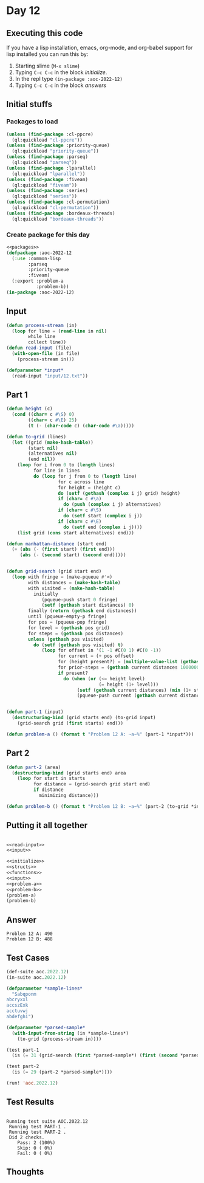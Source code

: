 #+STARTUP: indent contents
#+OPTIONS: num:nil toc:nil
* Day 12
** Executing this code
If you have a lisp installation, emacs, org-mode, and org-babel
support for lisp installed you can run this by:
1. Starting slime (=M-x slime=)
2. Typing =C-c C-c= in the block [[initialize][initialize]].
3. In the repl type =(in-package :aoc-2022-12)=
4. Typing =C-c C-c= in the block [[answers][answers]]
** Initial stuffs
*** Packages to load
#+NAME: packages
#+BEGIN_SRC lisp :results silent
  (unless (find-package :cl-ppcre)
    (ql:quickload "cl-ppcre"))
  (unless (find-package :priority-queue)
    (ql:quickload "priority-queue"))
  (unless (find-package :parseq)
    (ql:quickload "parseq"))
  (unless (find-package :lparallel)
    (ql:quickload "lparallel"))
  (unless (find-package :fiveam)
    (ql:quickload "fiveam"))
  (unless (find-package :series)
    (ql:quickload "series"))
  (unless (find-package :cl-permutation)
    (ql:quickload "cl-permutation"))
  (unless (find-package :bordeaux-threads)
    (ql:quickload "bordeaux-threads"))
#+END_SRC
*** Create package for this day
#+NAME: initialize
#+BEGIN_SRC lisp :noweb yes :results silent
  <<packages>>
  (defpackage :aoc-2022-12
    (:use :common-lisp
          :parseq
          :priority-queue
          :fiveam)
    (:export :problem-a
             :problem-b))
  (in-package :aoc-2022-12)
#+END_SRC
** Input
#+NAME: read-input
#+BEGIN_SRC lisp :results silent
  (defun process-stream (in)
    (loop for line = (read-line in nil)
          while line
          collect line))
  (defun read-input (file)
    (with-open-file (in file)
      (process-stream in)))
#+END_SRC
#+NAME: input
#+BEGIN_SRC lisp :noweb yes :results silent
  (defparameter *input*
    (read-input "input/12.txt"))
#+END_SRC
** Part 1
#+NAME: problem-a
#+BEGIN_SRC lisp :noweb yes :results silent
  (defun height (c)
    (cond ((char= c #\S) 0)
          ((char= c #\E) 25)
          (t (- (char-code c) (char-code #\a)))))

  (defun to-grid (lines)
    (let ((grid (make-hash-table))
          (start nil)
          (alternatives nil)
          (end nil))
      (loop for i from 0 to (length lines)
            for line in lines
            do (loop for j from 0 to (length line)
                     for c across line
                     for height = (height c)
                     do (setf (gethash (complex i j) grid) height)
                     if (char= c #\a)
                       do (push (complex i j) alternatives)
                     if (char= c #\S)
                       do (setf start (complex i j))
                     if (char= c #\E)
                       do (setf end (complex i j))))
      (list grid (cons start alternatives) end)))

  (defun manhattan-distance (start end)
    (+ (abs (- (first start) (first end)))
       (abs (- (second start) (second end)))))


  (defun grid-search (grid start end)
    (loop with fringe = (make-pqueue #'<)
          with distances = (make-hash-table)
          with visited = (make-hash-table)
            initially
               (pqueue-push start 0 fringe)
               (setf (gethash start distances) 0)
          finally (return (gethash end distances))
          until (pqueue-empty-p fringe)
          for pos = (pqueue-pop fringe)
          for level = (gethash pos grid)
          for steps = (gethash pos distances)
          unless (gethash pos visited)
            do (setf (gethash pos visited) t)
               (loop for offset in '(1 -1 #C(0 1) #C(0 -1))
                     for current = (+ pos offset)
                     for (height present?) = (multiple-value-list (gethash current grid))
                     for prior-steps = (gethash current distances 1000000000000)
                     if present?
                       do (when (or (<= height level)
                                    (= height (1+ level)))
                            (setf (gethash current distances) (min (1+ steps) prior-steps))
                            (pqueue-push current (gethash current distances) fringe)))))


  (defun part-1 (input)
    (destructuring-bind (grid starts end) (to-grid input)
      (grid-search grid (first starts) end)))

  (defun problem-a () (format t "Problem 12 A: ~a~%" (part-1 *input*)))
#+END_SRC
** Part 2
#+NAME: problem-b
#+BEGIN_SRC lisp :noweb yes :results silent
  (defun part-2 (area)
    (destructuring-bind (grid starts end) area
      (loop for start in starts
            for distance = (grid-search grid start end)
            if distance
              minimizing distance)))

  (defun problem-b () (format t "Problem 12 B: ~a~%" (part-2 (to-grid *input*))))
#+END_SRC
** Putting it all together
#+NAME: structs
#+BEGIN_SRC lisp :noweb yes :results silent

#+END_SRC
#+NAME: functions
#+BEGIN_SRC lisp :noweb yes :results silent
  <<read-input>>
  <<input>>
#+END_SRC
#+NAME: answers
#+BEGIN_SRC lisp :results output :exports both :noweb yes :tangle no
  <<initialize>>
  <<structs>>
  <<functions>>
  <<input>>
  <<problem-a>>
  <<problem-b>>
  (problem-a)
  (problem-b)
#+END_SRC
** Answer
#+RESULTS: answers
: Problem 12 A: 490
: Problem 12 B: 488
** Test Cases
#+NAME: test-cases
#+BEGIN_SRC lisp :results output :exports both
  (def-suite aoc.2022.12)
  (in-suite aoc.2022.12)

  (defparameter *sample-lines*
    "Sabqponm
  abcryxxl
  accszExk
  acctuvwj
  abdefghi")

  (defparameter *parsed-sample*
    (with-input-from-string (in *sample-lines*)
      (to-grid (process-stream in))))

  (test part-1
    (is (= 31 (grid-search (first *parsed-sample*) (first (second *parsed-sample*)) (third *parsed-sample*)))))

  (test part-2
    (is (= 29 (part-2 *parsed-sample*))))

  (run! 'aoc.2022.12)
#+END_SRC
** Test Results
#+RESULTS: test-cases
: 
: Running test suite AOC.2022.12
:  Running test PART-1 .
:  Running test PART-2 .
:  Did 2 checks.
:     Pass: 2 (100%)
:     Skip: 0 ( 0%)
:     Fail: 0 ( 0%)
** Thoughts
